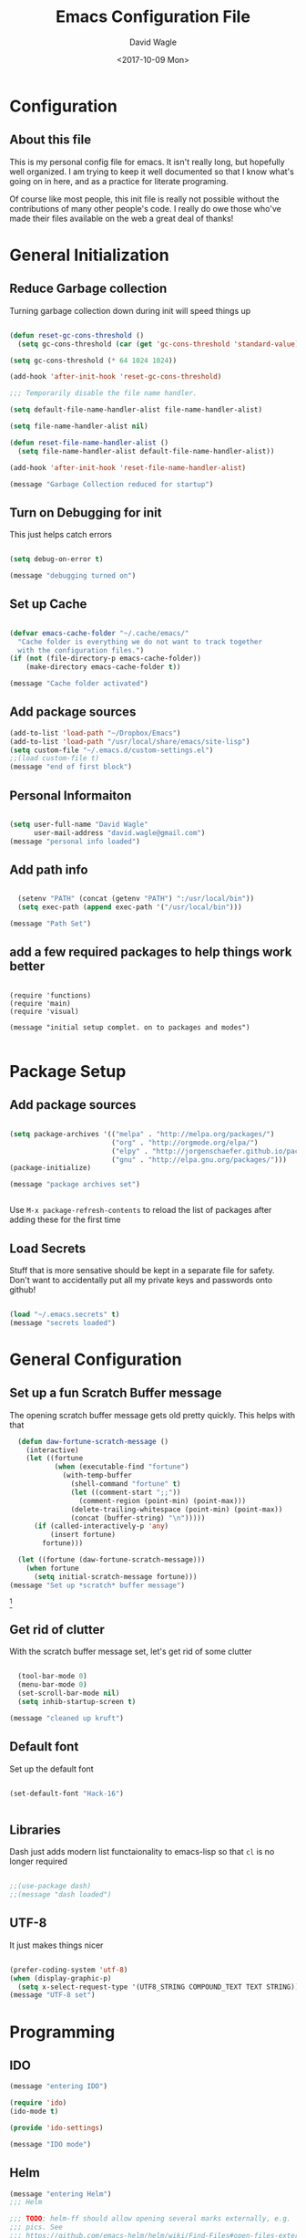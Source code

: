 

#+TITLE: Emacs Configuration File
#+AUTHOR: David Wagle
#+DATE: <2017-10-09 Mon>
#+OPTIONS: toc:4

* Configuration 
** About this file

This is my personal config file for emacs. It isn't really long, but hopefully well organized. I am trying to keep it well documented so that I know what's going on in here, and as a practice for literate programing. 

Of course like most people, this init file is really not possible without the contributions of many other people's code. I really do owe those who've made their files available on the web a great deal of thanks!


* General Initialization

** Reduce Garbage collection
Turning garbage collection down during init will speed things up

#+BEGIN_SRC emacs-lisp :tangle yes

(defun reset-gc-cons-threshold ()
  (setq gc-cons-threshold (car (get 'gc-cons-threshold 'standard-value))))

(setq gc-cons-threshold (* 64 1024 1024))

(add-hook 'after-init-hook 'reset-gc-cons-threshold)

;;; Temporarily disable the file name handler.

(setq default-file-name-handler-alist file-name-handler-alist)

(setq file-name-handler-alist nil)

(defun reset-file-name-handler-alist ()
  (setq file-name-handler-alist default-file-name-handler-alist))

(add-hook 'after-init-hook 'reset-file-name-handler-alist)

(message "Garbage Collection reduced for startup")

#+END_SRC

** Turn on Debugging for init
This just helps catch errors

#+BEGIN_SRC emacs-lisp :tangle yes

(setq debug-on-error t)

(message "debugging turned on")

#+END_SRC

** Set up Cache

#+BEGIN_SRC emacs-lisp :tangle yes

(defvar emacs-cache-folder "~/.cache/emacs/"
  "Cache folder is everything we do not want to track together
  with the configuration files.")
(if (not (file-directory-p emacs-cache-folder))
    (make-directory emacs-cache-folder t))

(message "Cache folder activated")

#+END_SRC

** Add package sources

#+BEGIN_SRC emacs-lisp :tangle yes
(add-to-list 'load-path "~/Dropbox/Emacs")
(add-to-list 'load-path "/usr/local/share/emacs/site-lisp")
(setq custom-file "~/.emacs.d/custom-settings.el")
;;(load custom-file t)
(message "end of first block")

#+END_SRC

** Personal Informaiton

#+BEGIN_SRC emacs-lisp :tangle yes

(setq user-full-name "David Wagle"
      user-mail-address "david.wagle@gmail.com")
(message "personal info loaded")

#+END_SRC

** Add path info
#+BEGIN_SRC emacs-lisp :tangle yes

  (setenv "PATH" (concat (getenv "PATH") ":/usr/local/bin"))
  (setq exec-path (append exec-path '("/usr/local/bin")))

(message "Path Set")

#+END_SRC
** add a few required packages to help things work better

#+BEGIN_SRC 

(require 'functions)
(require 'main)
(require 'visual)

(message "initial setup complet. on to packages and modes")

#+END_SRC


* Package Setup

** Add package sources

#+BEGIN_SRC emacs-lisp :tangle yes

  (setq package-archives '(("melpa" . "http://melpa.org/packages/")
                           ("org" . "http://orgmode.org/elpa/")
                           ("elpy" . "http://jorgenschaefer.github.io/packages/")
                           ("gnu" . "http://elpa.gnu.org/packages/")))
  (package-initialize)

  (message "package archives set")


#+END_SRC

Use =M-x package-refresh-contents= to reload the list of packages after adding these for the first time

** Load Secrets

Stuff that is more sensative should be kept in a separate file for safety. Don't want to accidentally put all my private keys and passwords onto github!

#+BEGIN_SRC emacs-lisp :tangle yes

(load "~/.emacs.secrets" t)
(message "secrets loaded")

#+END_SRC


* General Configuration

** Set up a fun Scratch Buffer message
The opening scratch buffer message gets old pretty quickly. This helps with that

#+BEGIN_SRC emacs-lisp :tangle yes
  (defun daw-fortune-scratch-message ()
    (interactive)
    (let ((fortune
           (when (executable-find "fortune")
             (with-temp-buffer
               (shell-command "fortune" t)
               (let ((comment-start ";;"))
                 (comment-region (point-min) (point-max)))
               (delete-trailing-whitespace (point-min) (point-max))
               (concat (buffer-string) "\n")))))
      (if (called-interactively-p 'any)
          (insert fortune)
        fortune)))

  (let ((fortune (daw-fortune-scratch-message)))
    (when fortune
      (setq initial-scratch-message fortune)))
(message "Set up *scratch* buffer message")

#+END_SRC
[fn::from [[https://www.reddit.com/r/emacs/comments/70bn7v/what_do_you_have_emacs_show_when_it_starts_up/][Reddit!]]]

** Get rid of clutter
With the scratch buffer message set, let's get rid of some clutter

#+BEGIN_SRC emacs-lisp :tangle yes

    (tool-bar-mode 0)
    (menu-bar-mode 0)
    (set-scroll-bar-mode nil)
    (setq inhib-startup-screen t)

  (message "cleaned up kruft")
#+END_SRC

** Default font
Set up the default font
#+BEGIN_SRC emacs-lisp :tangle yes

  (set-default-font "Hack-16")


#+END_SRC

** Libraries

Dash just adds modern list functaionality to emacs-lisp so that =cl= is no longer required

#+BEGIN_SRC emacs-lisp :tanlge yes

;;(use-package dash)
;;(message "dash loaded")

#+END_SRC

** UTF-8
It just makes things nicer

#+BEGIN_SRC emacs-lisp :tangle yes

(prefer-coding-system 'utf-8)
(when (display-graphic-p)
  (setq x-select-request-type '(UTF8_STRING COMPOUND_TEXT TEXT STRING)))
(message "UTF-8 set")

#+END_SRC


* Programming

** IDO

#+BEGIN_SRC emacs-lisp :tangle yes
  (message "entering IDO")

  (require 'ido)
  (ido-mode t)

  (provide 'ido-settings)

  (message "IDO mode")

#+END_SRC


** Helm

#+BEGIN_SRC emacs-lisp :tangle yes
  (message "entering Helm")
  ;;; Helm

  ;;; TODO: helm-ff should allow opening several marks externally, e.g.  sxiv for
  ;;; pics. See
  ;;; https://github.com/emacs-helm/helm/wiki/Find-Files#open-files-externally
  ;;; What about the default program? It currently defaults to ~/.mailcap, which is
  ;;; not so customizable.  Would ranger's rifle be useful here?  See
  ;;; https://github.com/emacs-helm/helm/issues/1796.
  ;;; TODO: Batch-open torrent files automatically.  Add to mailcap?  Them as
  ;;; above, C-c C-x does not allow for opening several files at once.

  ;;; TODO: helm-find in big folders sometimes leads bad results, like exact match
  ;;; not appearing first. Better sorting?
  ;;; TODO: Implement alternating-color multiline lists. See open issue.
  ;;; TODO: Fix typos and formatting in documentation.

  (nconc package-selected-packages '(helm helm-descbinds helm-ls-git))


  (when (require 'helm-descbinds nil t)
    (helm-descbinds-mode))

  (when (require 'wgrep-helm nil t)
    (setq wgrep-auto-save-buffer t
          wgrep-enable-key (kbd "C-x C-q")))

  ;;; Require helm-ls-git unconditionally, this makes following config easier.
  (require 'helm-ls-git)

  (helm-mode 1)
  ;; (helm-autoresize-mode 1)
  (add-to-list 'helm-sources-using-default-as-input 'helm-source-man-pages)

  ;;; This makes the copy and rename operations asynchronous.
  (dired-async-mode)

  (setq
   helm-follow-mode-persistent t
   helm-reuse-last-window-split-state t
   helm-display-header-line nil
   helm-findutils-search-full-path t
   helm-show-completion-use-special-display nil
   helm-completion-mode-string ""

   helm-apropos-fuzzy-match t
   helm-buffers-fuzzy-matching t
   helm-eshell-fuzzy-match t
   helm-imenu-fuzzy-match t
   helm-M-x-fuzzy-match t
   helm-recentf-fuzzy-match t)

  ;;; From https://github.com/emacs-helm/helm/issues/362.
  ;;; This is not perfect with evil mode as the cursor type is not right in the header line and the evil cursor remains in the minibufferl
  ;;; https://emacs.stackexchange.com/questions/17058/change-cursor-type-in-helm-header-line#17097
  (setq helm-echo-input-in-header-line t)
  (defun helm-hide-minibuffer-maybe ()
    (when (with-helm-buffer helm-echo-input-in-header-line)
      (let ((ov (make-overlay (point-min) (point-max) nil nil t)))
        (overlay-put ov 'window (selected-window))
        (overlay-put ov 'face (let ((bg-color (face-background 'default nil)))
                                `(:background ,bg-color :foreground ,bg-color)))
        (setq-local cursor-type nil))))
  (add-hook 'helm-minibuffer-set-up-hook 'helm-hide-minibuffer-maybe)

  ;;; Add bindings to `helm-apropos`. TODO: Does not work most of the times.
  ;;; https://github.com/emacs-helm/helm/issues/1140
  (defun helm-def-source--emacs-commands (&optional default)
    (helm-build-in-buffer-source "Commands"
      :init `(lambda ()
               (helm-apropos-init 'commandp ,default))
      :fuzzy-match helm-apropos-fuzzy-match
      :filtered-candidate-transformer (and (null helm-apropos-fuzzy-match)
                                           'helm-apropos-default-sort-fn)
      :candidate-transformer 'helm-M-x-transformer-1
      :nomark t
      :action '(("Describe Function" . helm-describe-function)
                ("Find Function" . helm-find-function)
                ("Info lookup" . helm-info-lookup-symbol))))

  ;;; Make `helm-mini' almighty.
  (require 'helm-bookmark)
  (setq helm-mini-default-sources '(helm-source-buffers-list
                                    helm-source-recentf
                                    helm-source-ls-git
                                    helm-source-bookmarks
                                    helm-source-bookmark-set
                                    helm-source-buffer-not-found))

  ;;; `helm-source-ls-git' must be defined manually.
  ;;; See https://github.com/emacs-helm/helm-ls-git/issues/34.
  (setq helm-source-ls-git
        (and (memq 'helm-source-ls-git helm-ls-git-default-sources)
             (helm-make-source "Git files" 'helm-ls-git-source
               :fuzzy-match helm-ls-git-fuzzy-match)))

  ;;; Eshell
  (defun helm/eshell-set-keys ()
    (define-key eshell-mode-map [remap eshell-pcomplete] 'helm-esh-pcomplete)
    (define-key eshell-mode-map (kbd "M-p") 'helm-eshell-history))
  (add-hook 'eshell-mode-hook 'helm/eshell-set-keys)

  ;;; TODO: Use helm-ff history in helm file completion.
  ;;; https://github.com/emacs-helm/helm/issues/1118
  ;; (define-key helm-read-file-map (kbd "M-p") 'helm-ff-run-switch-to-history)

  ;;; Do not exclude any files from 'git grep'.
  (setq helm-grep-git-grep-command "git --no-pager grep -n%cH --color=always --full-name -e %p -- %f")

  (defun helm-grep-git-or-ag (arg)
    "Run `helm-grep-do-git-grep' if possible; fallback to `helm-do-grep-ag' otherwise.
  Requires `call-process-to-string' from `functions'."
    (interactive "P")
    (require 'vc)
    (require 'functions)
    (if (and (vc-find-root default-directory ".git")
             (or arg (split-string (call-process-to-string "git" "ls-files" "-z") "\0" t)))
        (helm-grep-do-git-grep arg)
      (helm-do-grep-ag nil)))

  (defun helm-grep-git-all-or-ag ()
    "Run `helm-grep-do-git-grep' over all git files."
    (interactive)
    (helm-grep-do-git-grep t))

  (defun helm-mark-or-exchange-rect ()
    "Run `helm-all-mark-rings-before-mark-point' or `rectangle-exchange-point-and-mark' if in rectangle-mark-mode."
    (interactive)
    (if rectangle-mark-mode
        (rectangle-exchange-point-and-mark)
      (helm-all-mark-rings)))

  (global-set-key [remap execute-extended-command] 'helm-M-x)
  (global-set-key [remap find-file] 'helm-find-files)
  (global-set-key [remap occur] 'helm-occur)
  (global-set-key [remap list-buffers] 'helm-mini)
  ;; (global-set-key [remap dabbrev-expand] 'helm-dabbrev)
  (global-set-key [remap yank-pop] 'helm-show-kill-ring)
  (global-set-key [remap exchange-point-and-mark] 'helm-mark-or-exchange-rect)
  (global-set-key [remap apropos-command] 'helm-apropos)
  (global-set-key [remap query-replace-regexp] 'helm-regexp)
  (unless (boundp 'completion-in-region-function)
    (define-key lisp-interaction-mode-map [remap completion-at-point] 'helm-lisp-completion-at-point)
    (define-key emacs-lisp-mode-map       [remap completion-at-point] 'helm-lisp-completion-at-point))

  ;;(global-set-key "C-x M-g" 'helm-grep-git-or-ag)
  ;;(global-set-key "C-x M-G" 'helm-do-grep-ag)

  ;;; We use the M-s prefix just like `occur'.
  (define-key prog-mode-map "\M-sf" 'helm-semantic-or-imenu)
  ;;; The text-mode-map binding targets structured text modes like Markdown.
  (define-key text-mode-map "\M-sf" 'helm-semantic-or-imenu)
  (with-eval-after-load 'org
    (define-key org-mode-map "\M-sf" 'helm-org-in-buffer-headings))

  (set-face-attribute 'helm-source-header nil :inherit 'header-line :height 'unspecified :background 'unspecified :foreground 'unspecified)
  (set-face-background 'helm-selection "#4f4f4f")
  (set-face-background 'helm-visible-mark "#2f2f2f")
  (set-face-foreground 'helm-visible-mark nil)
  (set-face-foreground 'helm-match "red")
  (set-face-attribute 'helm-buffer-file nil :background 'unspecified :foreground "white" :weight 'normal)
  (set-face-attribute 'helm-buffer-directory nil :background 'unspecified :foreground "#1e90ff" :weight 'bold)
  (set-face-attribute 'helm-ff-directory nil :background 'unspecified :foreground 'unspecified :weight 'unspecified :inherit 'helm-buffer-directory)
  (set-face-attribute 'helm-ff-file nil :background 'unspecified :foreground 'unspecified :weight 'unspecified :inherit 'helm-buffer-file)
  (set-face-foreground 'helm-grep-finish "#00AA00")

  (setq helm-source-names-using-follow '("Occur" "Git-Grep" "AG" "mark-ring" "Org Headings"))

  ;;; From https://www.reddit.com/r/emacs/comments/5q922h/removing_dot_files_in_helmfindfiles_menu/.
  (defun helm-skip-dots (old-func &rest args)
    "Skip . and .. initially in helm-find-files.  First call OLD-FUNC with ARGS."
    (apply old-func args)
    (let ((sel (helm-get-selection)))
      (if (and (stringp sel) (string-match "/\\.$" sel))
          (helm-next-line 2)))
    (let ((sel (helm-get-selection))) ; if we reached .. move back
      (if (and (stringp sel) (string-match "/\\.\\.$" sel))
          (helm-previous-line 1))))
  (advice-add #'helm-preselect :around #'helm-skip-dots)
  (advice-add #'helm-ff-move-to-first-real-candidate :around #'helm-skip-dots)

  (with-eval-after-load 'desktop
    (add-to-list 'desktop-globals-to-save 'helm-ff-history))

  (helm-top-poll-mode)
  ;;; Column indices might need some customizing. See `helm-top-command' and
  ;;; https://github.com/emacs-helm/helm/issues/1586.

  (setq helm-window-show-buffers-function 'helm-window-mosaic-fn)

  (provide 'init-helm)

  (message "helm mode")

#+END_SRC
   

** Flycheck

#+BEGIN_SRC emacs-lisp :tangle yes

  (global-flycheck-mode)
  (define-key flycheck-mode-map (kbd "C-c ! h") 'helm-flycheck)

  (provide 'init-flycheck)

  (message "flycheck mode")

#+END_SRC


** Python

#+BEGIN_SRC emacs-lisp :tangle yes


  (setq ansi-color-for-comint-mode t)
  (require 'python-mode) 
  (setenv "WORKON_HOME" "~/OneDrive/python_virtual_env")

  (setq py-smart-indentation t)




  (provide 'python-settings)

  (message "python")

#+END_SRC

   
   
* Color Theme

#+BEGIN_SRC emacs-lisp :tangle yes


; use the "Subtle Hacker" color theme as a base for the custom scheme
(add-to-list 'load-path "~/.emacs.d/color-theme-6.6.0")
(require 'color-theme)
(color-theme-initialize)
(setq color-theme-is-global t)
(color-theme-subtle-hacker)

(provide 'color-theme-settings)


#+END_SRC


* Final Cleanup
** Remember to turn debug off now that we're done
#+BEGIN_SRC emacs-lisp :tangle yes

  (setq debug-on-error nil)

#+END_SRC
